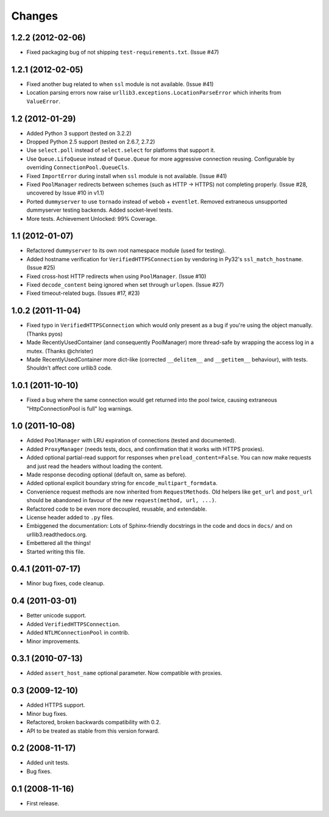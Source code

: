 Changes
=======


1.2.2 (2012-02-06)
++++++++++++++++++

* Fixed packaging bug of not shipping ``test-requirements.txt``. (Issue #47)


1.2.1 (2012-02-05)
++++++++++++++++++

* Fixed another bug related to when ``ssl`` module is not available. (Issue #41)

* Location parsing errors now raise ``urllib3.exceptions.LocationParseError``
  which inherits from ``ValueError``.


1.2 (2012-01-29)
++++++++++++++++

* Added Python 3 support (tested on 3.2.2)

* Dropped Python 2.5 support (tested on 2.6.7, 2.7.2)

* Use ``select.poll`` instead of ``select.select`` for platforms that support
  it.

* Use ``Queue.LifoQueue`` instead of ``Queue.Queue`` for more aggressive
  connection reusing. Configurable by overriding ``ConnectionPool.QueueCls``.

* Fixed ``ImportError`` during install when ``ssl`` module is not available.
  (Issue #41)

* Fixed ``PoolManager`` redirects between schemes (such as HTTP -> HTTPS) not
  completing properly. (Issue #28, uncovered by Issue #10 in v1.1)

* Ported ``dummyserver`` to use ``tornado`` instead of ``webob`` +
  ``eventlet``. Removed extraneous unsupported dummyserver testing backends.
  Added socket-level tests.

* More tests. Achievement Unlocked: 99% Coverage.


1.1 (2012-01-07)
++++++++++++++++

* Refactored ``dummyserver`` to its own root namespace module (used for
  testing).

* Added hostname verification for ``VerifiedHTTPSConnection`` by vendoring in
  Py32's ``ssl_match_hostname``. (Issue #25)

* Fixed cross-host HTTP redirects when using ``PoolManager``. (Issue #10)

* Fixed ``decode_content`` being ignored when set through ``urlopen``. (Issue
  #27)

* Fixed timeout-related bugs. (Issues #17, #23)


1.0.2 (2011-11-04)
++++++++++++++++++

* Fixed typo in ``VerifiedHTTPSConnection`` which would only present as a bug if
  you're using the object manually. (Thanks pyos)

* Made RecentlyUsedContainer (and consequently PoolManager) more thread-safe by
  wrapping the access log in a mutex. (Thanks @christer)

* Made RecentlyUsedContainer more dict-like (corrected ``__delitem__`` and
  ``__getitem__`` behaviour), with tests. Shouldn't affect core urllib3 code.


1.0.1 (2011-10-10)
++++++++++++++++++

* Fixed a bug where the same connection would get returned into the pool twice,
  causing extraneous "HttpConnectionPool is full" log warnings.


1.0 (2011-10-08)
++++++++++++++++

* Added ``PoolManager`` with LRU expiration of connections (tested and
  documented).
* Added ``ProxyManager`` (needs tests, docs, and confirmation that it works
  with HTTPS proxies).
* Added optional partial-read support for responses when
  ``preload_content=False``. You can now make requests and just read the headers
  without loading the content.
* Made response decoding optional (default on, same as before).
* Added optional explicit boundary string for ``encode_multipart_formdata``.
* Convenience request methods are now inherited from ``RequestMethods``. Old
  helpers like ``get_url`` and ``post_url`` should be abandoned in favour of
  the new ``request(method, url, ...)``.
* Refactored code to be even more decoupled, reusable, and extendable.
* License header added to ``.py`` files.
* Embiggened the documentation: Lots of Sphinx-friendly docstrings in the code
  and docs in ``docs/`` and on urllib3.readthedocs.org.
* Embettered all the things!
* Started writing this file.


0.4.1 (2011-07-17)
++++++++++++++++++

* Minor bug fixes, code cleanup.


0.4 (2011-03-01)
++++++++++++++++

* Better unicode support.
* Added ``VerifiedHTTPSConnection``.
* Added ``NTLMConnectionPool`` in contrib.
* Minor improvements.


0.3.1 (2010-07-13)
++++++++++++++++++

* Added ``assert_host_name`` optional parameter. Now compatible with proxies.


0.3 (2009-12-10)
++++++++++++++++

* Added HTTPS support.
* Minor bug fixes.
* Refactored, broken backwards compatibility with 0.2.
* API to be treated as stable from this version forward.


0.2 (2008-11-17)
++++++++++++++++

* Added unit tests.
* Bug fixes.


0.1 (2008-11-16)
++++++++++++++++

* First release.
